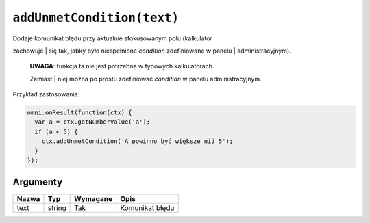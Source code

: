 .. _addumet:

``addUnmetCondition(text)``
--------------------------

| Dodaje komunikat błędu przy aktualnie sfokusowanym polu (kalkulator
zachowuje
| się tak, jabky było niespełnione *condition* zdefiniowane w panelu
| administracyjnym).

    | **UWAGA**: funkcja ta nie jest potrzebna w typowych kalkulatorach.
    Zamiast
    | niej można po prostu zdefiniować *condition* w panelu
    administracyjnym.

Przykład zastosowania:

.. code-block:: javascript

    omni.onResult(function(ctx) {
      var a = ctx.getNumberValue('a');
      if (a < 5) {
        ctx.addUnmetCondition('A powinno być większe niż 5');
      }
    });

Argumenty
'''''''''
    
+---------+----------+------------+-------------------+
| Nazwa   | Typ      | Wymagane   | Opis              |
+=========+==========+============+===================+
| text    | string   | Tak        | Komunikat błędu   |
+---------+----------+------------+-------------------+

